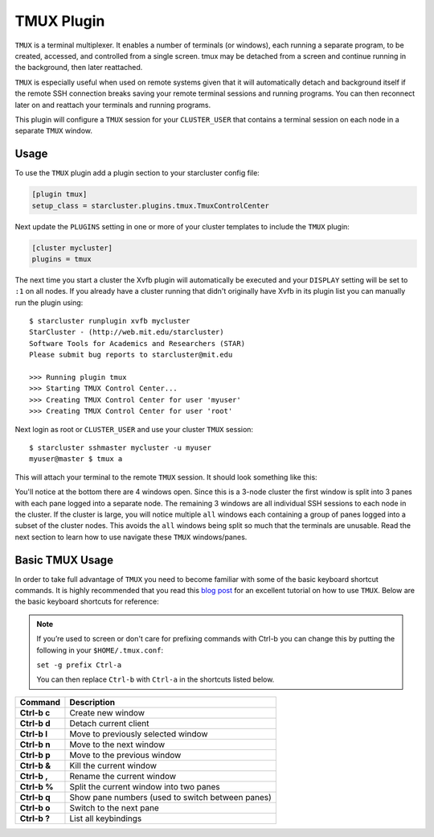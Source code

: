 ###########
TMUX Plugin
###########

``TMUX`` is a terminal multiplexer. It enables a number of terminals (or
windows), each running a separate program, to be created, accessed, and
controlled from a single screen. tmux may be detached from a screen and
continue running in the background, then later reattached.

``TMUX`` is especially useful when used on remote systems given that it will
automatically detach and background itself if the remote SSH connection breaks
saving your remote terminal sessions and running programs. You can then
reconnect later on and reattach your terminals and running programs.

This plugin will configure a ``TMUX`` session for your ``CLUSTER_USER`` that
contains a terminal session on each node in a separate ``TMUX`` window.

*****
Usage
*****
To use the ``TMUX`` plugin add a plugin section to your starcluster config file:

.. code-block:: ini

    [plugin tmux]
    setup_class = starcluster.plugins.tmux.TmuxControlCenter

Next update the ``PLUGINS`` setting in one or more of your cluster templates to
include the ``TMUX`` plugin:

.. code-block:: ini

    [cluster mycluster]
    plugins = tmux

The next time you start a cluster the Xvfb plugin will automatically be
executed and your ``DISPLAY`` setting will be set to ``:1`` on all nodes. If
you already have a cluster running that didn't originally have Xvfb in its
plugin list you can manually run the plugin using::

    $ starcluster runplugin xvfb mycluster
    StarCluster - (http://web.mit.edu/starcluster)
    Software Tools for Academics and Researchers (STAR)
    Please submit bug reports to starcluster@mit.edu

    >>> Running plugin tmux
    >>> Starting TMUX Control Center...
    >>> Creating TMUX Control Center for user 'myuser'
    >>> Creating TMUX Control Center for user 'root'

Next login as root or ``CLUSTER_USER`` and use your cluster ``TMUX`` session::

    $ starcluster sshmaster mycluster -u myuser
    myuser@master $ tmux a

This will attach your terminal to the remote ``TMUX`` session. It should look
something like this:

.. image:: /_static/tmuxcc.png

You'll notice at the bottom there are 4 windows open. Since this is a 3-node
cluster the first window is split into 3 panes with each pane logged into a
separate node. The remaining 3 windows are all individual SSH sessions to each
node in the cluster. If the cluster is large, you will notice multiple ``all``
windows each containing a group of panes logged into a subset of the cluster
nodes. This avoids the ``all`` windows being split so much that the terminals
are unusable. Read the next section to learn how to use navigate these ``TMUX``
windows/panes.

****************
Basic TMUX Usage
****************
In order to take full advantage of ``TMUX`` you need to become familiar with
some of the basic keyboard shortcut commands. It is highly recommended that you
read this `blog post`_ for an excellent tutorial on how to use ``TMUX``. Below
are the basic keyboard shortcuts for reference:

.. note::

    If you’re used to screen or don't care for prefixing commands with Ctrl-b
    you can change this by putting the following in your ``$HOME/.tmux.conf``:

    ``set -g prefix Ctrl-a``

    You can then replace ``Ctrl-b`` with ``Ctrl-a`` in the shortcuts listed below.

+--------------+--------------------------------------------------+
| Command      | Description                                      |
+==============+==================================================+
| **Ctrl-b c** | Create new window                                |
+--------------+--------------------------------------------------+
| **Ctrl-b d** | Detach current client                            |
+--------------+--------------------------------------------------+
| **Ctrl-b l** | Move to previously selected window               |
+--------------+--------------------------------------------------+
| **Ctrl-b n** | Move to the next window                          |
+--------------+--------------------------------------------------+
| **Ctrl-b p** | Move to the previous window                      |
+--------------+--------------------------------------------------+
| **Ctrl-b &** | Kill the current window                          |
+--------------+--------------------------------------------------+
| **Ctrl-b ,** | Rename the current window                        |
+--------------+--------------------------------------------------+
| **Ctrl-b %** | Split the current window into two panes          |
+--------------+--------------------------------------------------+
| **Ctrl-b q** | Show pane numbers (used to switch between panes) |
+--------------+--------------------------------------------------+
| **Ctrl-b o** | Switch to the next pane                          |
+--------------+--------------------------------------------------+
| **Ctrl-b ?** | List all keybindings                             |
+--------------+--------------------------------------------------+

.. seealso::

    See the official `TMUX documentation`_ for more details.

.. _TMUX documentation: http://tmux.sourceforge.net

.. _blog post: http://blog.hawkhost.com/2010/06/28/tmux-the-terminal-multiplexer

